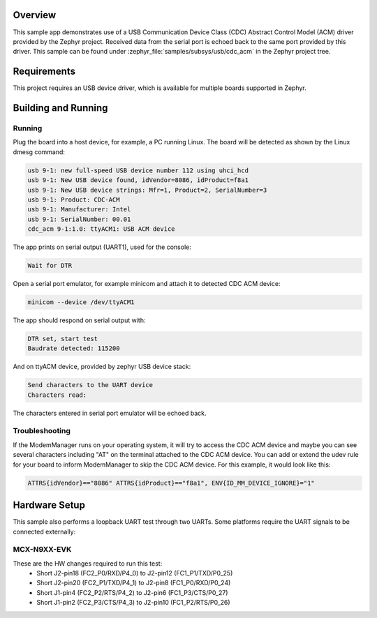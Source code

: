 .. zephyr:code-sample:: usb-cdc-multi
   :name: USB CDC-MULTI
   :relevant-api: usbd_api _usb_device_core_api uart_interface

   Use USB CDC-ACM driver to implement a serial port echo.

Overview
********

This sample app demonstrates use of a USB Communication Device Class (CDC)
Abstract Control Model (ACM) driver provided by the Zephyr project.
Received data from the serial port is echoed back to the same port
provided by this driver.
This sample can be found under :zephyr_file:`samples/subsys/usb/cdc_acm` in the
Zephyr project tree.

Requirements
************

This project requires an USB device driver, which is available for multiple
boards supported in Zephyr.

Building and Running
********************

Running
=======

Plug the board into a host device, for example, a PC running Linux.
The board will be detected as shown by the Linux dmesg command:

.. code-block:: console

   usb 9-1: new full-speed USB device number 112 using uhci_hcd
   usb 9-1: New USB device found, idVendor=8086, idProduct=f8a1
   usb 9-1: New USB device strings: Mfr=1, Product=2, SerialNumber=3
   usb 9-1: Product: CDC-ACM
   usb 9-1: Manufacturer: Intel
   usb 9-1: SerialNumber: 00.01
   cdc_acm 9-1:1.0: ttyACM1: USB ACM device

The app prints on serial output (UART1), used for the console:

.. code-block:: console

   Wait for DTR

Open a serial port emulator, for example minicom
and attach it to detected CDC ACM device:

.. code-block:: console

   minicom --device /dev/ttyACM1

The app should respond on serial output with:

.. code-block:: console

   DTR set, start test
   Baudrate detected: 115200

And on ttyACM device, provided by zephyr USB device stack:

.. code-block:: console

   Send characters to the UART device
   Characters read:

The characters entered in serial port emulator will be echoed back.

Troubleshooting
===============

If the ModemManager runs on your operating system, it will try
to access the CDC ACM device and maybe you can see several characters
including "AT" on the terminal attached to the CDC ACM device.
You can add or extend the udev rule for your board to inform
ModemManager to skip the CDC ACM device.
For this example, it would look like this:

.. code-block:: none

   ATTRS{idVendor}=="8086" ATTRS{idProduct}=="f8a1", ENV{ID_MM_DEVICE_IGNORE}="1"

Hardware Setup
**************

This sample also performs a loopback UART test through two UARTs.  Some
platforms require the UART signals to be connected externally:

MCX-N9XX-EVK
============

These are the HW changes required to run this test:
   - Short J2-pin18 (FC2_P0/RXD/P4_0) to J2-pin12 (FC1_P1/TXD/P0_25)
   - Short J2-pin20 (FC2_P1/TXD/P4_1) to J2-pin8  (FC1_P0/RXD/P0_24)
   - Short J1-pin4  (FC2_P2/RTS/P4_2) to J2-pin6  (FC1_P3/CTS/P0_27)
   - Short J1-pin2  (FC2_P3/CTS/P4_3) to J2-pin10 (FC1_P2/RTS/P0_26)
